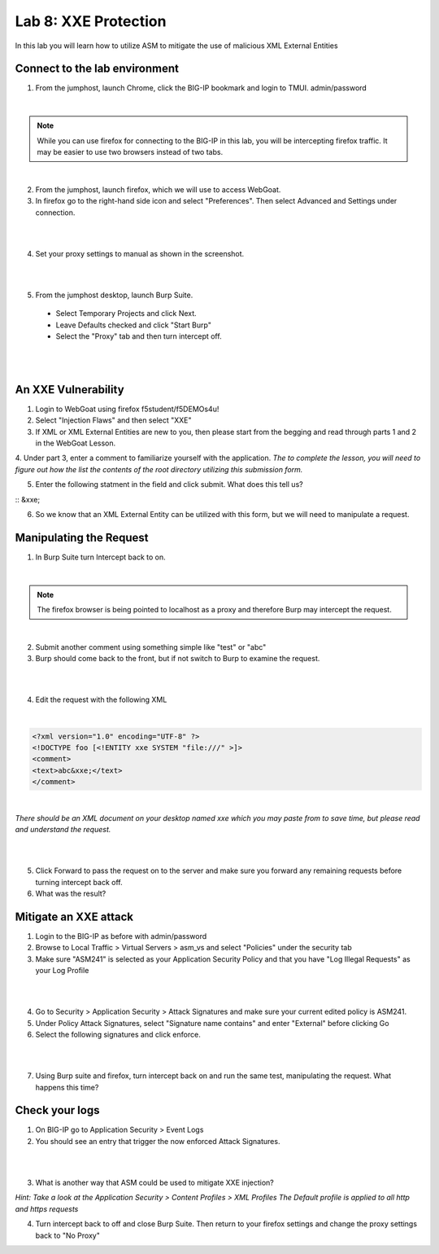Lab 8: XXE Protection
----------------------------------------

In this lab you will learn how to utilize ASM to mitigate the use of malicious XML External Entities

Connect to the lab environment
~~~~~~~~~~~~~~~~~~~~~~~~~~~~~~

1. From the jumphost, launch Chrome, click the BIG-IP bookmark and login to TMUI. admin/password

|

.. note::
	While you can use firefox for connecting to the BIG-IP in this lab, you will be intercepting firefox traffic.
	It may be easier to use two browsers instead of two tabs.

|

2. From the jumphost, launch firefox, which we will use to access WebGoat.

3. In firefox go to the right-hand side icon and select "Preferences".  Then select Advanced and Settings under connection.

|

.. image:: images/settings.png
        :width: 600px

|

4. Set your proxy settings to manual as shown in the screenshot.

|

.. image:: images/proxy.png
        :width: 600px

|

5. From the jumphost desktop, launch Burp Suite. 

  - Select Temporary Projects and click Next.
  - Leave Defaults checked and click "Start Burp"
  - Select the "Proxy" tab and then turn intercept off.

|

.. image:: images/proxyoff.png
        :width: 600px

|

An XXE Vulnerability
~~~~~~~~~~~~~~~~~~~~

1. Login to WebGoat using firefox f5student/f5DEMOs4u!

2. Select "Injection Flaws" and then select "XXE"

3. If XML or XML External Entities are new to you, then please start from the begging and read through parts 1 and 2 in the WebGoat Lesson.

4. Under part 3, enter a comment to familiarize yourself with the application.
*The to complete the lesson, you will need to figure out how the list the contents of the root directory utilizing this submission form.*

5. Enter the following statment in the field and click submit. What does this tell us?

:: &xxe;

6. So we know that an XML External Entity can be utilized with this form, but we will need to manipulate a request.


Manipulating the Request
~~~~~~~~~~~~~~~~~~~~~~~~

1. In Burp Suite turn Intercept back to on.

|

.. note::
	The firefox browser is being pointed to localhost as a proxy and therefore Burp may intercept the request.

|

2. Submit another comment using something simple like "test" or "abc"

3. Burp should come back to the front, but if not switch to Burp to examine the request.

|

.. image:: images/examplereq.png
        :width: 600px

|

4. Edit the request with the following XML

|

.. code-block:: xml

        <?xml version="1.0" encoding="UTF-8" ?>
        <!DOCTYPE foo [<!ENTITY xxe SYSTEM "file:///" >]>
        <comment>
        <text>abc&xxe;</text>
        </comment>

|

*There should be an XML document on your desktop named xxe which you may paste from to save time, but please read and understand the request.*

|

.. image:: images/editedreq.png
        :width: 600px

|


5. Click Forward to pass the request on to the server and make sure you forward any remaining requests before turning intercept back off.

6. What was the result?


Mitigate an XXE attack
~~~~~~~~~~~~~~~~~~~~~~

1. Login to the BIG-IP as before with admin/password

2. Browse to Local Traffic > Virtual Servers > asm_vs and select "Policies" under the security tab

3. Make sure "ASM241" is selected as your Application Security Policy and that you have "Log Illegal Requests" as your Log Profile

|

.. image:: images/ltmsettings.png
        :width: 600px

|

4. Go to Security > Application Security > Attack Signatures and make sure your current edited policy is ASM241.

5. Under Policy Attack Signatures, select "Signature name contains" and enter "External" before clicking Go

6. Select the following signatures and click enforce.

|

.. image:: images/attacksig.png
        :width: 600px

|     

7. Using Burp suite and firefox, turn intercept back on and run the same test, manipulating the request. What happens this time?


Check your logs
~~~~~~~~~~~~~~~

1. On BIG-IP go to Application Security > Event Logs

2. You should see an entry that trigger the now enforced Attack Signatures.

|

.. image:: images/xxe_event.png
        :width: 600px

|

     
3. What is another way that ASM could be used to mitigate XXE injection?

*Hint: Take a look at the Application Security > Content Profiles > XML Profiles*
*The Default profile is applied to all http and https requests*

4. Turn intercept back to off and close Burp Suite.  Then return to your firefox settings and change the proxy settings back to "No Proxy"
